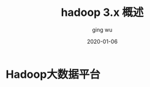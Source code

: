 #+hugo_base_dir: /Users/ging/Codes/blog
#+hugo_section: post

#+hugo_weight: 2001
#+hugo_auto_set_lastmod: t

#+title: hadoop 3.x 概述
#+date: 2020-01-06
#+author: ging wu

#+hugo_draft: true

* Hadoop大数据平台
